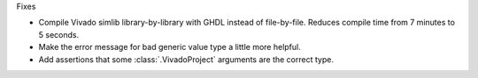 Fixes

* Compile Vivado simlib library-by-library with GHDL instead of file-by-file.
  Reduces compile time from 7 minutes to 5 seconds.
* Make the error message for bad generic value type a little more helpful.
* Add assertions that some :class:`.VivadoProject` arguments are the correct type.
